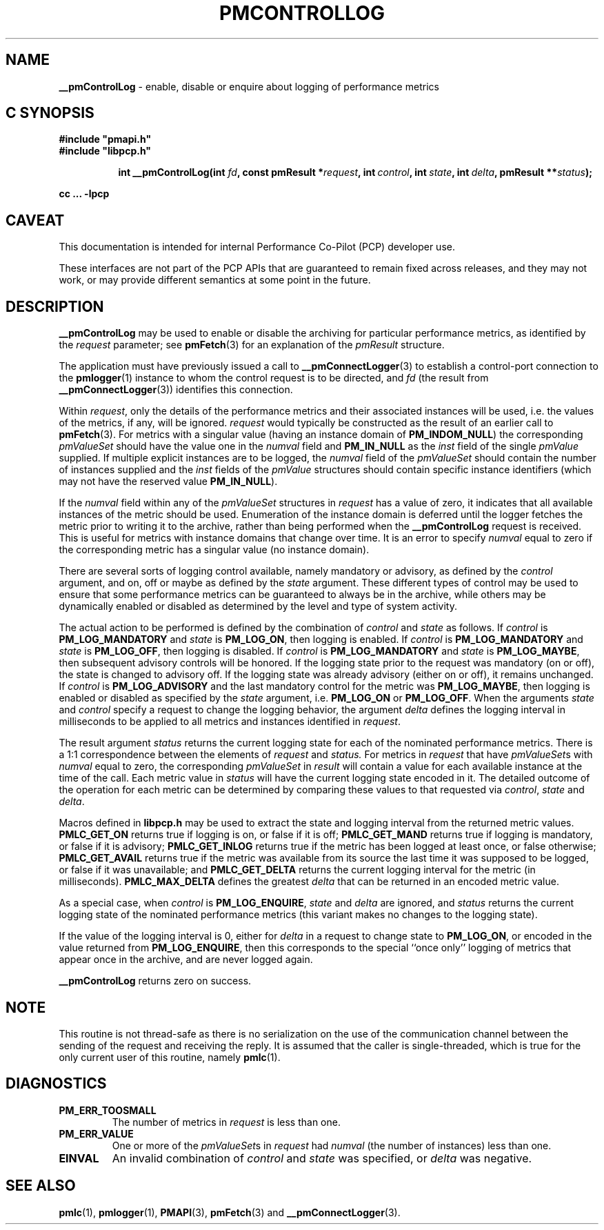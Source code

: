 '\"macro stdmacro
.\"
.\" Copyright (c) 2000-2004 Silicon Graphics, Inc.  All Rights Reserved.
.\"
.\" This program is free software; you can redistribute it and/or modify it
.\" under the terms of the GNU General Public License as published by the
.\" Free Software Foundation; either version 2 of the License, or (at your
.\" option) any later version.
.\"
.\" This program is distributed in the hope that it will be useful, but
.\" WITHOUT ANY WARRANTY; without even the implied warranty of MERCHANTABILITY
.\" or FITNESS FOR A PARTICULAR PURPOSE.  See the GNU General Public License
.\" for more details.
.\"
.\"
.TH PMCONTROLLOG 3 "PCP" "Performance Co-Pilot"
.SH NAME
\f3__pmControlLog\f1 \- enable, disable or enquire about logging of performance
metrics
.SH "C SYNOPSIS"
.ft 3
#include "pmapi.h"
.br
#include "libpcp.h"
.sp
.ad l
.hy 0
.in +8n
.ti -8n
int __pmControlLog(int \fIfd\fP, const pmResult *\fIrequest\fP, int\ \fIcontrol\fP, int\ \fIstate\fP, int\ \fIdelta\fP, pmResult\ **\fIstatus\fP);
.sp
.in
.hy
.ad
cc ... \-lpcp
.ft 1
.SH CAVEAT
This documentation is intended for internal Performance Co-Pilot
(PCP) developer use.
.PP
These interfaces are not part of the PCP APIs that are guaranteed to
remain fixed across releases, and they may not work, or may provide
different semantics at some point in the future.
.SH DESCRIPTION
.de CW
.ie t \f(CW\\$1\fR\\$2
.el \fI\\$1\fR\\$2
..
.B __pmControlLog
may be used to enable or disable the archiving for particular performance
metrics, as identified by the
.I request
parameter;
see
.BR pmFetch (3)
for an explanation of the
.CW pmResult
structure.
.PP
The application must have previously issued a call to
.BR __pmConnectLogger (3)
to establish a control-port connection
to the
.BR pmlogger (1)
instance to whom the control request is to be directed, and
.I fd
(the result from
.BR __pmConnectLogger (3))
identifies this connection.
.PP
Within
.IR request ,
only the details of the performance metrics and their associated
instances will be used, i.e.
the values of the metrics, if any, will be ignored.
.I request
would typically be constructed as the result of an earlier call to
.BR pmFetch (3).
For metrics with a singular value (having an instance domain of
.BR PM_INDOM_NULL )
the corresponding
.CW pmValueSet
should have the value one in the
.CW numval
field and
.B PM_IN_NULL
as the
.CW inst
field of the single
.CW pmValue
supplied.
If multiple explicit instances are to be logged, the
.CW numval
field of the
.CW pmValueSet
should contain the number of instances supplied and the
.CW inst
fields of the
.CW pmValue
structures should contain specific instance identifiers (which may not have the
reserved value
.BR PM_IN_NULL ).
.PP
If the
.CW numval
field within any of the
.CW pmValueSet
structures in
.I request
has a value of zero, it indicates that all available instances of the metric
should be used.  Enumeration of the instance domain is deferred until the
logger fetches the metric prior to writing it to the archive, rather than being
performed when the
.B __pmControlLog
request is received.  This is useful for metrics with instance domains that
change over time.  It is an error to specify
.CW numval
equal to zero if the corresponding metric has a singular value (no instance
domain).
.PP
There are several sorts of logging control available, namely mandatory or
advisory, as defined by the
.I control
argument, and on, off or maybe as defined by the
.I state
argument. These different types of control may be used to ensure that some
performance metrics can be guaranteed to always be in the archive, while others may
be dynamically enabled or disabled as determined by the level and type of
system activity.
.PP
The actual action to be performed is defined by the combination of
.I control
and
.I state
as follows.
If
.I control
is
.B PM_LOG_MANDATORY
and
.I state
is
.BR PM_LOG_ON ,
then logging is enabled.
If
.I control
is
.B PM_LOG_MANDATORY
and
.I state
is
.BR PM_LOG_OFF ,
then logging is disabled.
If
.I control
is
.B PM_LOG_MANDATORY
and
.I state
is
.BR PM_LOG_MAYBE ,
then subsequent advisory controls will be honored.  If the logging state prior
to the request was mandatory (on or off), the state is changed to advisory off.
If the logging state was already advisory (either on or off), it remains
unchanged.  If
.I control
is
.B PM_LOG_ADVISORY
and the last mandatory control for the metric was
.BR PM_LOG_MAYBE ,
then logging is enabled or disabled as specified by the
.I state
argument, i.e.
.B PM_LOG_ON
or
.BR PM_LOG_OFF .
When the arguments
.I state
and
.I control
specify a request to change the logging behavior, the
argument
.I delta
defines the logging interval in milliseconds to be applied to all metrics and
instances identified in
.IR request .
.PP
The result argument
.I status
returns the current logging state for each of the nominated performance
metrics.  There is a 1:1 correspondence between the elements of
.I request
and
.IR status.
For metrics in
.I request
that have
.CW pmValueSet s
with
.CW numval
equal to zero, the corresponding
.CW pmValueSet
in
.IR result
will contain a value for each available instance at the time of the call.  Each
metric value in
.I status
will have the current logging state encoded in it.  The detailed outcome of the
operation for each metric can be determined by comparing these values to that
requested via
.IR control ,
.I state
and
.IR delta .
.PP
Macros defined in
.B libpcp.h
may be used to extract the state and logging interval from the returned metric
values.
.B PMLC_GET_ON
returns true if logging is on, or false if it is off;
.B PMLC_GET_MAND
returns true if logging is mandatory, or false if it is advisory;
.B PMLC_GET_INLOG
returns true if the metric has been logged at least once, or false otherwise;
.B PMLC_GET_AVAIL
returns true if the metric was available from its source the last time it was
supposed to be logged, or false if it was unavailable; and
.B PMLC_GET_DELTA
returns the current logging interval for the metric (in milliseconds).
.B PMLC_MAX_DELTA
defines the greatest
.I delta
that can be returned in an encoded metric value.
.PP
As a special case, when
.I control
is
.BR PM_LOG_ENQUIRE ,
.I state
and
.I delta
are ignored, and
.I status
returns the current logging state of the nominated performance metrics (this
variant makes no changes to the logging state).
.PP
If the value of the logging interval is 0, either for
.I delta
in a request to change state to
.BR PM_LOG_ON ,
or encoded in the value returned from
.BR PM_LOG_ENQUIRE ,
then this corresponds to the special ``once only'' logging of metrics
that appear once in the archive, and are never logged again.
.PP
.B __pmControlLog
returns zero on success.
.SH NOTE
This routine is not thread-safe as there is no serialization on the
use of the communication channel between the sending of the request
and receiving the reply.
It is assumed that the caller is single-threaded,
which is true for the only current user of this routine, namely
.BR pmlc (1).
.SH DIAGNOSTICS
.IP \f3PM_ERR_TOOSMALL\f1
The number of metrics in
.I request
is less than one.
.IP \f3PM_ERR_VALUE\f1
One or more of the
.CW pmValueSet s
in
.I request
had
.CW numval
(the number of instances) less than one.
.IP \f3EINVAL\f1
An invalid combination of
.I control
and
.I state
was specified, or
.I delta
was negative.
.SH SEE ALSO
.BR pmlc (1),
.BR pmlogger (1),
.BR PMAPI (3),
.BR pmFetch (3)
and
.BR __pmConnectLogger (3).
